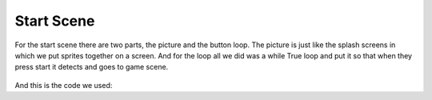 .. _start_scene:

Start Scene
===========
For the start scene there are two parts, the picture and the button loop. The picture is just like the splash screens in which we put sprites together on a screen. And for the loop all we did was a while True loop and put it so that when they press start it detects and goes to game scene.

.. figure:: https://raw.githubusercontent.com/Patrick-Gemmell/ICS3U-2019-Group1/master/docs/menu/images/menu2.bmp
    :height: 256 px
    :align: center
    :alt: Image Bank for Main Menu
    
    
And this is the code we used:
    
.. code-block:: python
	:linenos:
  
  def menu_scene():
    # this function is the menu scene

    # an image bank for CircuitPython
    image_bank_2 = stage.Bank.from_bmp16("menu.bmp")
    image_bank_3 = stage.Bank.from_bmp16("Menu2.bmp")
    # sets the background to image 0 in the bank
    background = stage.Grid(image_bank_2, constants.SCREEN_GRID_X, constants.SCREEN_GRID_Y)

    # used this program to split the iamge into tile: https://ezgif.com/sprite-cutter/ezgif-5-818cdbcc3f66.pn

    sprite = []

    sprite_one = stage.Sprite(image_bank_2, 1, 144, 32)
    sprite.append(sprite_one)
    sprite_two = stage.Sprite(image_bank_2, 2, 128, 32)
    sprite.append(sprite_two)
    sprite_three = stage.Sprite(image_bank_2, 3, 112, 32)
    sprite.append(sprite_three)
    sprite_four = stage.Sprite(image_bank_2, 5, 96, 32)
    sprite.append(sprite_four)
    sprite_five = stage.Sprite(image_bank_2, 7, 80, 32)
    sprite.append(sprite_five)
    sprite_six = stage.Sprite(image_bank_2, 9, 64, 32)
    sprite.append(sprite_six)
    sprite_seven = stage.Sprite(image_bank_2, 4, 112, 48)
    sprite.append(sprite_seven)
    sprite_eight = stage.Sprite(image_bank_2, 6, 96, 48)
    sprite.append(sprite_eight)
    sprite_nine = stage.Sprite(image_bank_2, 8, 80, 48)
    sprite.append(sprite_nine)
    sprite_ten = stage.Sprite(image_bank_2, 10, 64, 48)
    sprite.append(sprite_ten)
    sprite_eleven = stage.Sprite(image_bank_2, 11, 48, 32)
    sprite.append(sprite_eleven)
    sprite_twelve = stage.Sprite(image_bank_2, 12, 48, 48)
    sprite.append(sprite_twelve)
    sprite_thirteen = stage.Sprite(image_bank_2, 13, 32, 48)
    sprite.append(sprite_thirteen)
    sprite_fourteen = stage.Sprite(image_bank_2, 14, 16, 48)
    sprite.append(sprite_fourteen)

    sprite_one = stage.Sprite(image_bank_3, 1, 144, 80)
    sprite.append(sprite_one)
    sprite_two = stage.Sprite(image_bank_3, 2, 128, 80)
    sprite.append(sprite_two)
    sprite_three = stage.Sprite(image_bank_3, 3, 112, 80)
    sprite.append(sprite_three)
    sprite_four = stage.Sprite(image_bank_3, 4, 96, 80)
    sprite.append(sprite_four)
    sprite_five = stage.Sprite(image_bank_3, 5, 80, 80)
    sprite.append(sprite_five)
    sprite_six = stage.Sprite(image_bank_3, 6, 64, 80)
    sprite.append(sprite_six)
    sprite_seven = stage.Sprite(image_bank_3, 7, 48, 80)
    sprite.append(sprite_seven)
    sprite_eight = stage.Sprite(image_bank_3, 8, 112, 64)
    sprite.append(sprite_eight)
    sprite_nine = stage.Sprite(image_bank_3, 9, 96, 64)
    sprite.append(sprite_nine)
    sprite_ten = stage.Sprite(image_bank_3, 10, 80, 64)
    sprite.append(sprite_ten)
    sprite_eleven = stage.Sprite(image_bank_3, 11, 64, 64)
    sprite.append(sprite_eleven)
    sprite_twelve = stage.Sprite(image_bank_3, 12, 48, 64)
    sprite.append(sprite_twelve)
    sprite_thirteen = stage.Sprite(image_bank_3, 13, 32, 64)
    sprite.append(sprite_thirteen)
    sprite_fourteen = stage.Sprite(image_bank_3, 14, 16, 64)
    sprite.append(sprite_fourteen)


    text = []

    text1 = stage.Text(width=29, height=14, font=None, palette=constants.NEW_PALETTE, buffer=None)
    text1.move(20, 10)
    text1.text("Shooter Shootout")
    text.append(text1)

    text2 = stage.Text(width=29, height=14, font=None, palette=constants.NEW_PALETTE, buffer=None)
    text2.move(35, 110)
    text2.text("PRESS START")
    text.append(text2)

    # get sound ready
    # follow this guide to convert your other sounds to something that will work
    #    https://learn.adafruit.com/microcontroller-compatible-audio-file-conversion
    coin_sound = open("coin.wav", 'rb')
    sound = ugame.audio
    sound.stop()
    sound.mute(False)
    # sound.play(coin_sound)

    # create a stage for the background to show up on
    #   and set the frame rate to 60fps
    game = stage.Stage(ugame.display, 60)
    # set the layers, items show up in order
    game.layers = text+ sprite + [background]
    # render the background and inital location of sprite list
    # most likely you will only render background once per scene
    game.render_block()

    # repeat forever, game loop
    



